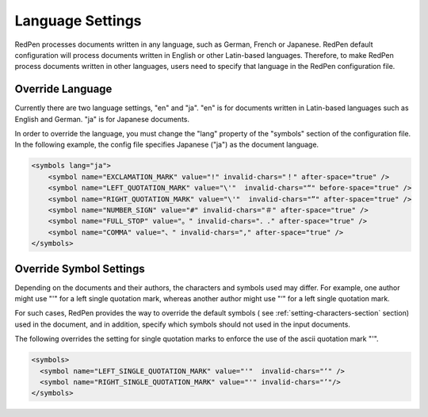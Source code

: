 Language Settings
==================

RedPen processes documents written in any language, such as German, French or Japanese.
RedPen default configuration will process documents written in English or other Latin-based languages.
Therefore, to make RedPen process documents written in other languages, users need to specify
that language in the RedPen configuration file.

Override Language
----------------------

Currently there are two language settings, "en" and "ja". "en" is for documents written in Latin-based languages such as English and German.
"ja" is for Japanese documents.

In order to override the language, you must change the "lang" property of the "symbols" section of the configuration file.
In the following example, the config file specifies Japanese ("ja") as the document language.

.. code-block:: xml

    <symbols lang="ja">
        <symbol name="EXCLAMATION_MARK" value="!" invalid-chars="！" after-space="true" />
        <symbol name="LEFT_QUOTATION_MARK" value="\'"  invalid-chars="“" before-space="true" />
        <symbol name="RIGHT_QUOTATION_MARK" value="\'"  invalid-chars="”" after-space="true" />
        <symbol name="NUMBER_SIGN" value="#" invalid-chars="＃" after-space="true" />
        <symbol name="FULL_STOP" value="。" invalid-chars="．." after-space="true" />
        <symbol name="COMMA" value="、" invalid-chars="," after-space="true" />
    </symbols>

Override Symbol Settings
-----------------------------

Depending on the documents and their authors, the characters and symbols used may differ.
For example, one author might use "'" for a left single quotation mark, whereas another
author might use "‘" for a left single quotation mark.

For such cases, RedPen provides the way to override the default symbols (
see :ref:`setting-characters-section` section) used in the document,
and in addition, specify which symbols should not used in the input documents.

The following overrides the setting for single quotation marks to enforce the use of the ascii quotation mark "'".

.. code-block:: xml

  <symbols>
    <symbol name="LEFT_SINGLE_QUOTATION_MARK" value="'"  invalid-chars="‘" />
    <symbol name="RIGHT_SINGLE_QUOTATION_MARK" value="'" invalid-chars="’"/>
  </symbols>


